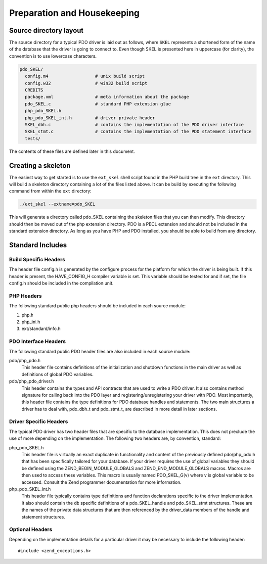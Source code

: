 Preparation and Housekeeping
============================

Source directory layout
-----------------------

The source directory for a typical PDO driver is laid out as follows, where
``SKEL`` represents a shortened form of the name of the
database that the driver is going to connect to.  Even though SKEL is
presented here in uppercase (for clarity), the convention is to use
lowercase characters.

.. code-block:: none

    pdo_SKEL/          
      config.m4                  # unix build script
      config.w32                 # win32 build script
      CREDITS
      package.xml                # meta information about the package
      pdo_SKEL.c                 # standard PHP extension glue
      php_pdo_SKEL.h
      php_pdo_SKEL_int.h         # driver private header
      SKEL_dbh.c                 # contains the implementation of the PDO driver interface
      SKEL_stmt.c                # contains the implementation of the PDO statement interface
      tests/

The contents of these files are defined later in this document.

Creating a skeleton
-------------------

The easiest way to get started is to use the ``ext_skel``
shell script found in the PHP build tree in the ``ext``
directory. This will build a skeleton directory containing a lot of the
files listed above. It can be build by executing the following command from
within the ``ext`` directory:

.. code-block:: none

    ./ext_skel --extname=pdo_SKEL

This will generate a directory called pdo_SKEL containing the
skeleton files that you can then modify. This directory should then be
moved out of the php extension directory. PDO is a PECL extension and
should not be included in the standard extension directory. As long as you
have PHP and PDO installed, you should be able to build from any directory.

Standard Includes
-----------------

Build Specific Headers
^^^^^^^^^^^^^^^^^^^^^^

The header file config.h is generated by the configure process for the
platform for which the driver is being built. If this header is
present, the HAVE_CONFIG_H compiler variable is set. This variable should
be tested for and if set, the file config.h should be included in the
compilation unit.

PHP Headers
^^^^^^^^^^^

The following standard public php headers should be included in each
source module:

#. php.h
#. php_ini.h
#. ext/standard/info.h

PDO Interface Headers
^^^^^^^^^^^^^^^^^^^^^

The following standard public PDO header files are also included in each
source module:

pdo/php_pdo.h
    This header file contains definitions of the initialization and shutdown
    functions in the main driver as well as definitions of global PDO
    variables.

pdo/php_pdo_driver.h
    This header contains the types and API contracts that are used to write
    a PDO driver. It also contains method signature for calling back into
    the PDO layer and registering/unregistering your driver with 
    PDO. Most importantly, this header file contains the type
    definitions for PDO database handles and statements. The two main
    structures a driver has to deal with, pdo_dbh_t and pdo_stmt_t, are
    described in more detail in later sections.

Driver Specific Headers
^^^^^^^^^^^^^^^^^^^^^^^

The typical PDO driver has two header files that are specific to the
database implementation. This does not preclude the use of more depending
on the implementation. The following two headers are, by convention,
standard:

php_pdo_SKEL.h
    This header file is virtually an exact duplicate in functionality
    and content of the previously defined pdo/php_pdo.h that has been
    specifically tailored for your database. If your driver requires
    the use of global variables they should be defined using the
    ZEND_BEGIN_MODULE_GLOBALS and ZEND_END_MODULE_GLOBALS macros.
    Macros are then used to access these variables. This macro is
    usually named PDO_SKEL_G(v) where v is global variable to be
    accessed. Consult the Zend programmer documentation for more information.

php_pdo_SKEL_int.h
    This header file typically contains type definitions and function
    declarations specific to the driver implementation. It also should
    contain the db specific definitions of a pdo_SKEL_handle and
    pdo_SKEL_stmt structures. These are the names of the private
    data structures that are then referenced by the driver_data members
    of the handle and statement structures.

Optional Headers
^^^^^^^^^^^^^^^^

Depending on the implementation details for a particular driver it may be
necessary to include the following header:
::

    #include <zend_exceptions.h>
